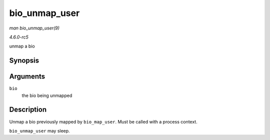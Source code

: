 .. -*- coding: utf-8; mode: rst -*-

.. _API-bio-unmap-user:

==============
bio_unmap_user
==============

*man bio_unmap_user(9)*

*4.6.0-rc5*

unmap a bio


Synopsis
========

.. c:function:: void bio_unmap_user( struct bio * bio )

Arguments
=========

``bio``
    the bio being unmapped


Description
===========

Unmap a bio previously mapped by ``bio_map_user``. Must be called with a
process context.

``bio_unmap_user`` may sleep.


.. ------------------------------------------------------------------------------
.. This file was automatically converted from DocBook-XML with the dbxml
.. library (https://github.com/return42/sphkerneldoc). The origin XML comes
.. from the linux kernel, refer to:
..
.. * https://github.com/torvalds/linux/tree/master/Documentation/DocBook
.. ------------------------------------------------------------------------------
